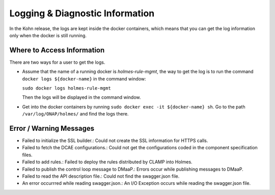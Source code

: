 .. This work is licensed under a Creative Commons Attribution 4.0 International License.
.. http://creativecommons.org/licenses/by/4.0

Logging & Diagnostic Information
---------------------------------

In the Kohn release, the logs are kept inside the docker containers, which means that you can get the log information only when the docker is still running.

Where to Access Information
^^^^^^^^^^^^^^^^^^^^^^^^^^^

There are two ways for a user to get the logs.


* Assume that the name of a running docker is *holmes-rule-mgmt*, the way to get the log is to run the command ``docker logs ${docker-name}`` in the command window:

  ``sudo docker logs holmes-rule-mgmt``

  Then the logs will be displayed in the command window.

* Get into the docker containers by running ``sudo docker exec -it ${docker-name} sh``. Go to the path ``/var/log/ONAP/holmes/`` and find the logs there.

Error / Warning Messages
^^^^^^^^^^^^^^^^^^^^^^^^

* Failed to initialize the SSL builder.: Could not create the SSL information for HTTPS calls.
* Failed to fetch the DCAE configurations.: Could not get the configurations coded in the component specification files.
* Failed to add rules.: Failed to deploy the rules distributed by CLAMP into Holmes.
* Failed to publish the control loop message to DMaaP.: Errors occur while publishing messages to DMaaP.
* Failed to read the API description file.: Could not find the swagger.json file.
* An error occurrred while reading swagger.json.: An I/O Exception occurs while reading the swagger.json file.


